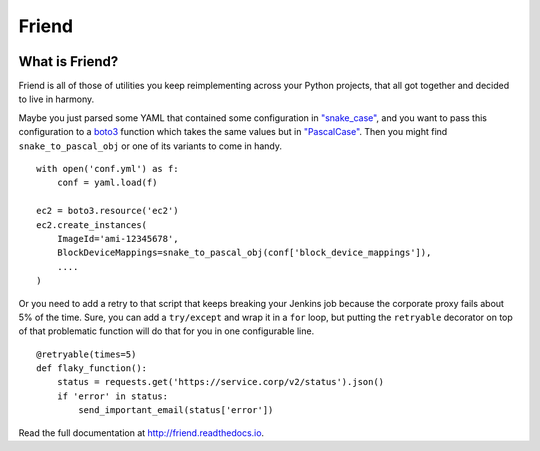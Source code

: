 Friend
======

.. image:: https://travis-ci.org/cloudboss/friend.svg?branch=master
    :target: https://travis-ci.org/cloudboss/friend

What is Friend?
---------------

Friend is all of those of utilities you keep reimplementing across your Python projects, that all got together and decided to live in harmony.

Maybe you just parsed some YAML that contained some configuration in `"snake_case" <https://en.wikipedia.org/wiki/Snake_case>`_, and you want to pass this configuration to a `boto3 <http://boto3.readthedocs.io/>`_ function which takes the same values but in `"PascalCase" <https://en.wikipedia.org/wiki/PascalCase>`_. Then you might find ``snake_to_pascal_obj`` or one of its variants to come in handy.

::

   with open('conf.yml') as f:
       conf = yaml.load(f)

   ec2 = boto3.resource('ec2')
   ec2.create_instances(
       ImageId='ami-12345678',
       BlockDeviceMappings=snake_to_pascal_obj(conf['block_device_mappings']),
       ....
   )

Or you need to add a retry to that script that keeps breaking your Jenkins job because the corporate proxy fails about 5% of the time. Sure, you can add a ``try/except`` and wrap it in a ``for`` loop, but putting the ``retryable`` decorator on top of that problematic function will do that for you in one configurable line.

::

   @retryable(times=5)
   def flaky_function():
       status = requests.get('https://service.corp/v2/status').json()
       if 'error' in status:
           send_important_email(status['error'])

Read the full documentation at `http://friend.readthedocs.io <http://friend.readthedocs.io/>`_.


